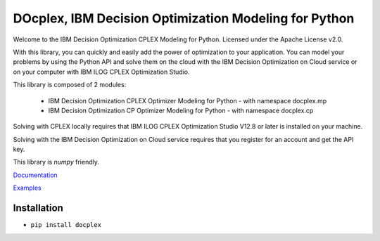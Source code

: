 DOcplex, IBM Decision Optimization Modeling for Python
======================================================

Welcome to the IBM Decision Optimization CPLEX Modeling for Python.
Licensed under the Apache License v2.0.

With this library, you can quickly and easily add the power of optimization to
your application. You can model your problems by using the Python API and solve
them on the cloud with the IBM Decision Optimization on Cloud service or on
your computer with IBM ILOG CPLEX Optimization Studio.

This library is composed of 2 modules:

    * IBM Decision Optimization CPLEX Optimizer Modeling for Python - with namespace docplex.mp
    * IBM Decision Optimization CP Optimizer Modeling for Python - with namespace docplex.cp

Solving with CPLEX locally requires that IBM ILOG CPLEX Optimization Studio V12.8 or later
is installed on your machine.

Solving with the IBM Decision Optimization on Cloud service requires that you
register for an account and get the API key.

This library is `numpy` friendly.

`Documentation <https://github.com/IBMDecisionOptimization/docplex-doc>`_

`Examples <https://github.com/IBMDecisionOptimization/docplex-examples>`_

Installation
------------

*  ``pip install docplex``

